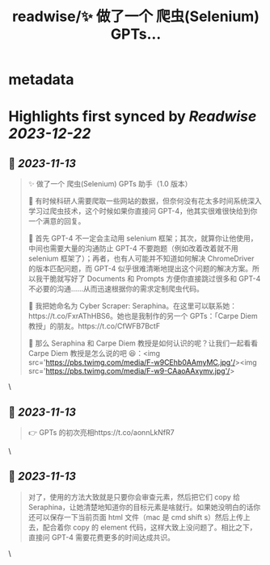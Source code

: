 :PROPERTIES:
:title: readwise/✨ 做了一个 爬虫(Selenium) GPTs...
:END:


* metadata
:PROPERTIES:
:author: [[lyson_ober on Twitter]]
:full-title: "✨ 做了一个 爬虫(Selenium) GPTs..."
:category: [[tweets]]
:url: https://twitter.com/lyson_ober/status/1723821023601250401
:image-url: https://pbs.twimg.com/profile_images/1659237960259350529/UKhYunL7.jpg
:END:

* Highlights first synced by [[Readwise]] [[2023-12-22]]
** 📌 [[2023-11-13]]
#+BEGIN_QUOTE
✨ 做了一个 爬虫(Selenium) GPTs 助手（1.0 版本）

🤔 有时候科研人需要爬取一些网站的数据，但奈何没有花太多时间系统深入学习过爬虫技术，这个时候如果你直接问 GPT-4，他其实很难很快给到你一个满意的回复。

🤷 首先 GPT-4 不一定会主动用 selenium 框架；其次，就算你让他使用，中间也需要大量的沟通防止 GPT-4 不要跑题（例如改着改着就不用 selenium 框架了）；再者，也有人可能并不知道如何解决 ChromeDriver 的版本匹配问题，而 GPT-4 似乎很难清晰地提出这个问题的解决方案。所以我干脆就写好了 Documents 和 Prompts 方便你直接跳过很多和 GPT-4 不必要的沟通……从而迅速根据你的需求定制爬虫代码。

🐍 我把她命名为 Cyber Scraper: Seraphina。在这里可以联系她：https://t.co/FxrAThHBS6。她也是我制作的另一个 GPTs：「Carpe Diem 教授」的朋友。https://t.co/CfWFB7BctF

🤨 那么 Seraphina 和 Carpe Diem 教授是如何认识的呢？让我们一起看看 Carpe Diem 教授是怎么说的吧 😆：<img src='https://pbs.twimg.com/media/F-w9CEhb0AAmyMC.jpg'/><img src='https://pbs.twimg.com/media/F-w9-CAaoAAxymv.jpg'/> 
#+END_QUOTE\
** 📌 [[2023-11-13]]
#+BEGIN_QUOTE
👉 GPTs 的初次亮相https://t.co/aonnLkNfR7 
#+END_QUOTE\
** 📌 [[2023-11-13]]
#+BEGIN_QUOTE
对了，使用的方法大致就是只要你会审查元素，然后把它们 copy 给 Seraphina，让她清楚地知道你的目标元素是啥就行。如果她没明白的话你还可以保存一下当前页面 html 文件（mac 是 cmd shift s）然后上传上去，配合着你 copy 的 element 代码，这样大致上没问题了。相比之下，直接问 GPT-4 需要花费更多的时间达成共识。 
#+END_QUOTE\